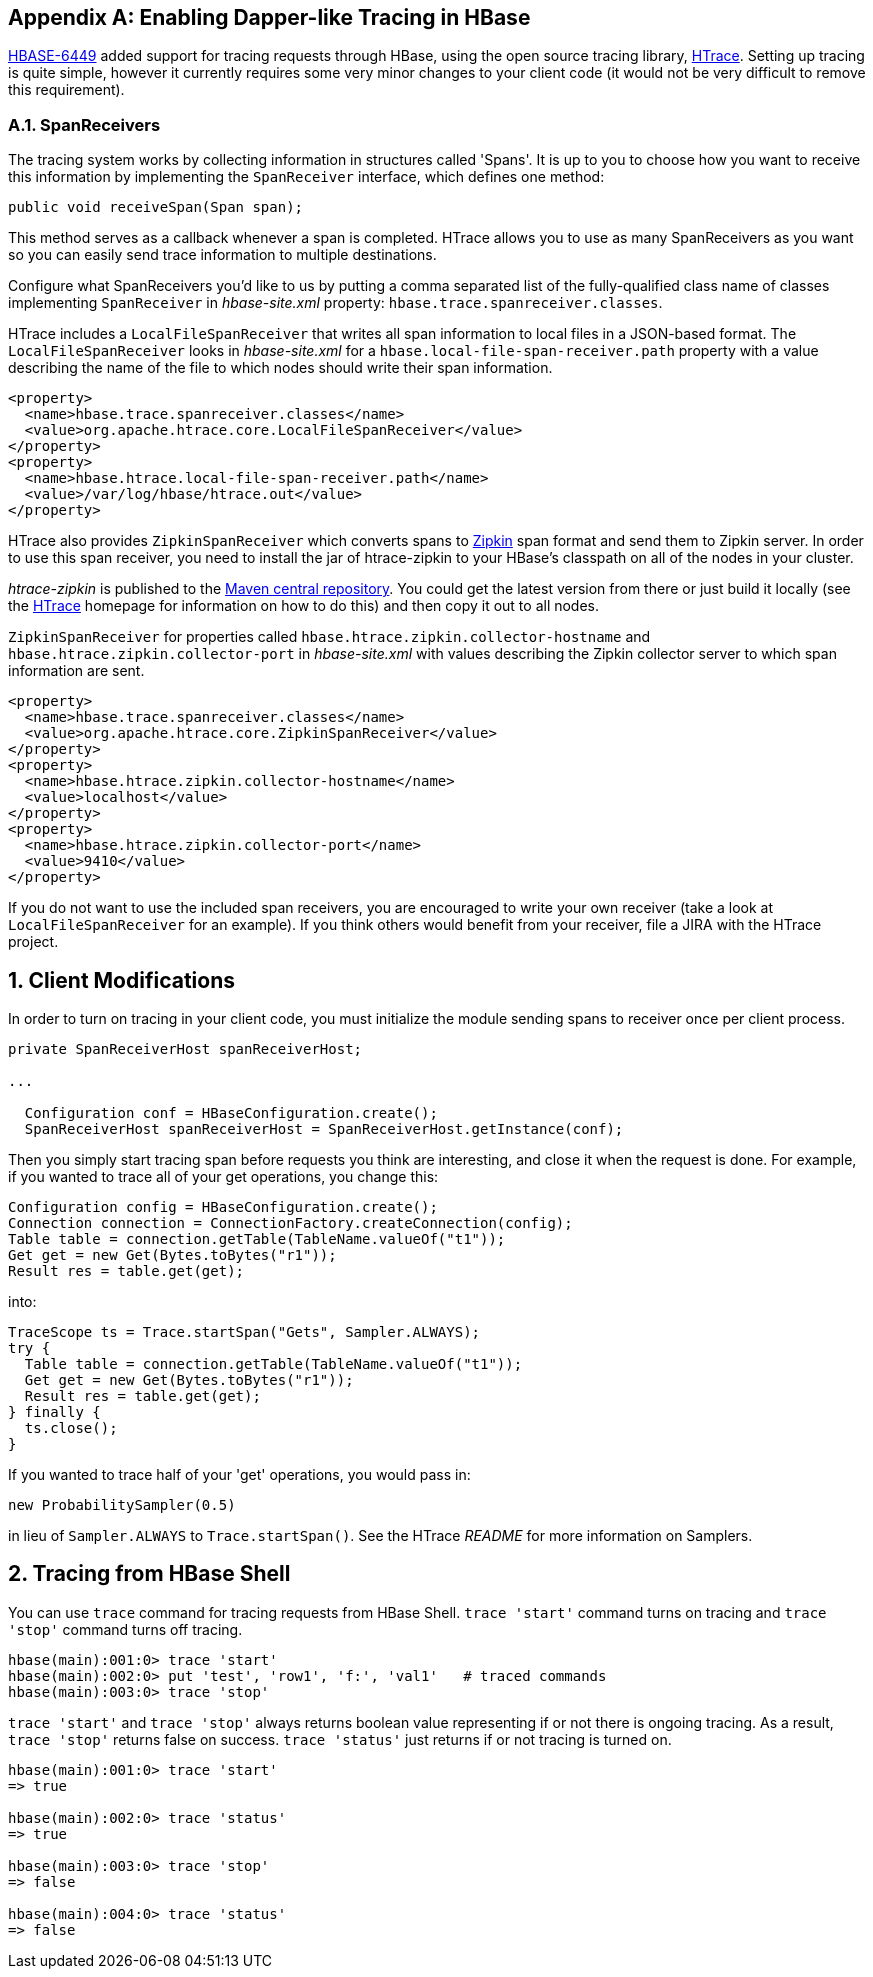 ////
/**
 *
 * Licensed to the Apache Software Foundation (ASF) under one
 * or more contributor license agreements.  See the NOTICE file
 * distributed with this work for additional information
 * regarding copyright ownership.  The ASF licenses this file
 * to you under the Apache License, Version 2.0 (the
 * "License"); you may not use this file except in compliance
 * with the License.  You may obtain a copy of the License at
 *
 *     http://www.apache.org/licenses/LICENSE-2.0
 *
 * Unless required by applicable law or agreed to in writing, software
 * distributed under the License is distributed on an "AS IS" BASIS,
 * WITHOUT WARRANTIES OR CONDITIONS OF ANY KIND, either express or implied.
 * See the License for the specific language governing permissions and
 * limitations under the License.
 */
////


[appendix]
[[tracing]]
== Enabling Dapper-like Tracing in HBase

:doctype: book
:numbered:
:toc: left
:icons: font
:experimental:

link:https://issues.apache.org/jira/browse/HBASE-6449[HBASE-6449] added support for tracing requests through HBase, using the open source tracing library, link:http://htrace.incubator.apache.org/[HTrace].
Setting up tracing is quite simple, however it currently requires some very minor changes to your client code (it would not be very difficult to remove this requirement).

[[tracing.spanreceivers]]
=== SpanReceivers

The tracing system works by collecting information in structures called 'Spans'. It is up to you to choose how you want to receive this information by implementing the `SpanReceiver` interface, which defines one method:

[source]
----

public void receiveSpan(Span span);
----

This method serves as a callback whenever a span is completed.
HTrace allows you to use as many SpanReceivers as you want so you can easily send trace information to multiple destinations.

Configure what SpanReceivers you'd like to us by putting a comma separated list of the fully-qualified class name of classes implementing `SpanReceiver` in _hbase-site.xml_ property: `hbase.trace.spanreceiver.classes`.

HTrace includes a `LocalFileSpanReceiver` that writes all span information to local files in a JSON-based format.
The `LocalFileSpanReceiver` looks in _hbase-site.xml_      for a `hbase.local-file-span-receiver.path` property with a value describing the name of the file to which nodes should write their span information.

[source]
----

<property>
  <name>hbase.trace.spanreceiver.classes</name>
  <value>org.apache.htrace.core.LocalFileSpanReceiver</value>
</property>
<property>
  <name>hbase.htrace.local-file-span-receiver.path</name>
  <value>/var/log/hbase/htrace.out</value>
</property>
----

HTrace also provides `ZipkinSpanReceiver` which converts spans to link:http://github.com/twitter/zipkin[Zipkin] span format and send them to Zipkin server. In order to use this span receiver, you need to install the jar of htrace-zipkin to your HBase's classpath on all of the nodes in your cluster.

_htrace-zipkin_ is published to the link:http://search.maven.org/#search%7Cgav%7C1%7Cg%3A%22org.apache.htrace%22%20AND%20a%3A%22htrace-zipkin%22[Maven central repository]. You could get the latest version from there or just build it locally (see the link:http://htrace.incubator.apache.org/[HTrace] homepage for information on how to do this) and then copy it out to all nodes.

`ZipkinSpanReceiver` for properties called `hbase.htrace.zipkin.collector-hostname` and `hbase.htrace.zipkin.collector-port` in _hbase-site.xml_ with values describing the Zipkin collector server to which span information are sent.

[source,xml]
----

<property>
  <name>hbase.trace.spanreceiver.classes</name>
  <value>org.apache.htrace.core.ZipkinSpanReceiver</value>
</property>
<property>
  <name>hbase.htrace.zipkin.collector-hostname</name>
  <value>localhost</value>
</property>
<property>
  <name>hbase.htrace.zipkin.collector-port</name>
  <value>9410</value>
</property>
----

If you do not want to use the included span receivers, you are encouraged to write your own receiver (take a look at `LocalFileSpanReceiver` for an example). If you think others would benefit from your receiver, file a JIRA with the HTrace project.

[[tracing.client.modifications]]
== Client Modifications

In order to turn on tracing in your client code, you must initialize the module sending spans to receiver once per client process.

[source,java]
----

private SpanReceiverHost spanReceiverHost;

...

  Configuration conf = HBaseConfiguration.create();
  SpanReceiverHost spanReceiverHost = SpanReceiverHost.getInstance(conf);
----

Then you simply start tracing span before requests you think are interesting, and close it when the request is done.
For example, if you wanted to trace all of your get operations, you change this:

[source,java]
----
Configuration config = HBaseConfiguration.create();
Connection connection = ConnectionFactory.createConnection(config);
Table table = connection.getTable(TableName.valueOf("t1"));
Get get = new Get(Bytes.toBytes("r1"));
Result res = table.get(get);
----

into:

[source,java]
----

TraceScope ts = Trace.startSpan("Gets", Sampler.ALWAYS);
try {
  Table table = connection.getTable(TableName.valueOf("t1"));
  Get get = new Get(Bytes.toBytes("r1"));
  Result res = table.get(get);
} finally {
  ts.close();
}
----

If you wanted to trace half of your 'get' operations, you would pass in:

[source,java]
----

new ProbabilitySampler(0.5)
----

in lieu of `Sampler.ALWAYS` to `Trace.startSpan()`.
See the HTrace _README_ for more information on Samplers.

[[tracing.client.shell]]
== Tracing from HBase Shell

You can use `trace` command for tracing requests from HBase Shell. `trace 'start'` command turns on tracing and `trace 'stop'` command turns off tracing.

[source]
----

hbase(main):001:0> trace 'start'
hbase(main):002:0> put 'test', 'row1', 'f:', 'val1'   # traced commands
hbase(main):003:0> trace 'stop'
----

`trace 'start'` and `trace 'stop'` always returns boolean value representing if or not there is ongoing tracing.
As a result, `trace 'stop'` returns false on success. `trace 'status'` just returns if or not tracing is turned on.

[source]
----

hbase(main):001:0> trace 'start'
=> true

hbase(main):002:0> trace 'status'
=> true

hbase(main):003:0> trace 'stop'
=> false

hbase(main):004:0> trace 'status'
=> false
----

:numbered:
